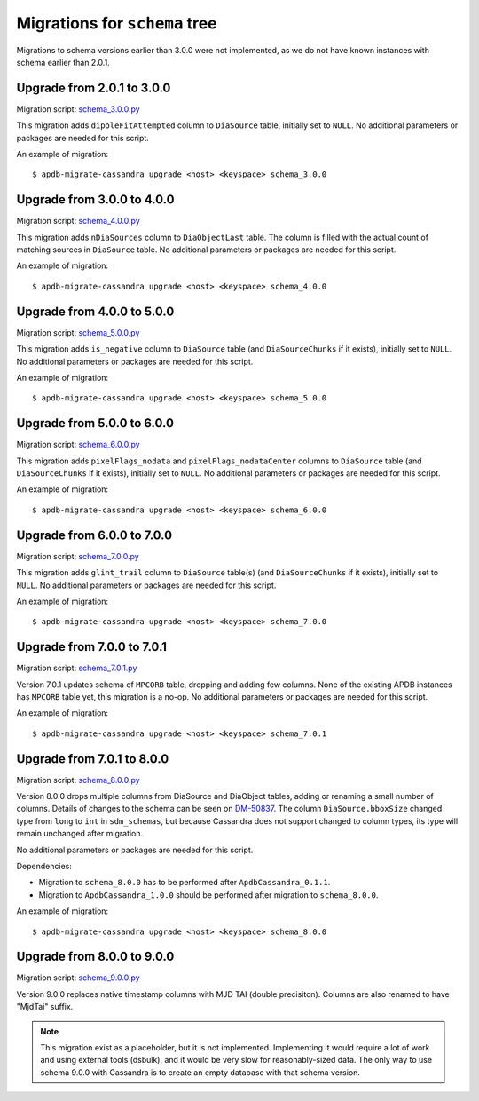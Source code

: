 ##############################
Migrations for ``schema`` tree
##############################

Migrations to schema versions earlier than 3.0.0 were not implemented, as we do not have known instances with schema earlier than 2.0.1.

Upgrade from 2.0.1 to 3.0.0
===========================

Migration script: `schema_3.0.0.py <https://github.com/lsst-dm/dax_apdb_migrate/blob/main/migrations/cassandra/schema/schema_3.0.0.py>`_

This migration adds ``dipoleFitAttempted`` column to ``DiaSource`` table, initially set to ``NULL``.
No additional parameters or packages are needed for this script.

An example of migration::

    $ apdb-migrate-cassandra upgrade <host> <keyspace> schema_3.0.0

Upgrade from 3.0.0 to 4.0.0
===========================

Migration script: `schema_4.0.0.py <https://github.com/lsst-dm/dax_apdb_migrate/blob/main/migrations/cassandra/schema/schema_4.0.0.py>`_

This migration adds ``nDiaSources`` column to ``DiaObjectLast`` table.
The column is filled with the actual count of matching sources in ``DiaSource`` table.
No additional parameters or packages are needed for this script.

An example of migration::

    $ apdb-migrate-cassandra upgrade <host> <keyspace> schema_4.0.0

Upgrade from 4.0.0 to 5.0.0
===========================

Migration script: `schema_5.0.0.py <https://github.com/lsst-dm/dax_apdb_migrate/blob/main/migrations/cassandra/schema/schema_5.0.0.py>`_

This migration adds ``is_negative`` column to ``DiaSource`` table (and ``DiaSourceChunks`` if it exists), initially set to ``NULL``.
No additional parameters or packages are needed for this script.

An example of migration::

    $ apdb-migrate-cassandra upgrade <host> <keyspace> schema_5.0.0

Upgrade from 5.0.0 to 6.0.0
===========================

Migration script: `schema_6.0.0.py <https://github.com/lsst-dm/dax_apdb_migrate/blob/main/migrations/cassandra/schema/schema_6.0.0.py>`_

This migration adds ``pixelFlags_nodata`` and ``pixelFlags_nodataCenter`` columns to ``DiaSource`` table (and ``DiaSourceChunks`` if it exists), initially set to ``NULL``.
No additional parameters or packages are needed for this script.

An example of migration::

    $ apdb-migrate-cassandra upgrade <host> <keyspace> schema_6.0.0

Upgrade from 6.0.0 to 7.0.0
===========================

Migration script: `schema_7.0.0.py <https://github.com/lsst-dm/dax_apdb_migrate/blob/main/migrations/cassandra/schema/schema_7.0.0.py>`_

This migration adds ``glint_trail`` column to ``DiaSource`` table(s) (and ``DiaSourceChunks`` if it exists), initially set to ``NULL``.
No additional parameters or packages are needed for this script.

An example of migration::

    $ apdb-migrate-cassandra upgrade <host> <keyspace> schema_7.0.0

Upgrade from 7.0.0 to 7.0.1
===========================

Migration script: `schema_7.0.1.py <https://github.com/lsst-dm/dax_apdb_migrate/blob/main/migrations/cassandra/schema/schema_7.0.1.py>`_

Version 7.0.1 updates schema of ``MPCORB`` table, dropping and adding few columns.
None of the existing APDB instances has ``MPCORB`` table yet, this migration is a no-op.
No additional parameters or packages are needed for this script.

An example of migration::

    $ apdb-migrate-cassandra upgrade <host> <keyspace> schema_7.0.1

Upgrade from 7.0.1 to 8.0.0
===========================

Migration script: `schema_8.0.0.py <https://github.com/lsst-dm/dax_apdb_migrate/blob/main/migrations/cassandra/schema/schema_8.0.0.py>`_

Version 8.0.0 drops multiple columns from DiaSource and DiaObject tables, adding or renaming a small number of columns.
Details of changes to the schema can be seen on `DM-50837 <https://rubinobs.atlassian.net/browse/DM-50837>`_.
The column ``DiaSource.bboxSize`` changed type from ``long`` to ``int`` in ``sdm_schemas``, but because Cassandra does not support changed to column types, its type will remain unchanged after migration.

No additional parameters or packages are needed for this script.

Dependencies:

- Migration to ``schema_8.0.0`` has to be performed after ``ApdbCassandra_0.1.1``.
- Migration to ``ApdbCassandra_1.0.0`` should be performed after migration to ``schema_8.0.0``.

An example of migration::

    $ apdb-migrate-cassandra upgrade <host> <keyspace> schema_8.0.0

Upgrade from 8.0.0 to 9.0.0
===========================

Migration script: `schema_9.0.0.py <https://github.com/lsst-dm/dax_apdb_migrate/blob/main/migrations/cassandra/schema/schema_9.0.0.py>`_

Version 9.0.0 replaces native timestamp columns with MJD TAI (double precisiton).
Columns are also renamed to have "MjdTai" suffix.

.. note::
    This migration exist as a placeholder, but it is not implemented.
    Implementing it would require a lot of work and using external tools (dsbulk), and it would be very slow for reasonably-sized data.
    The only way to use schema 9.0.0 with Cassandra is to create an empty database with that schema version.

